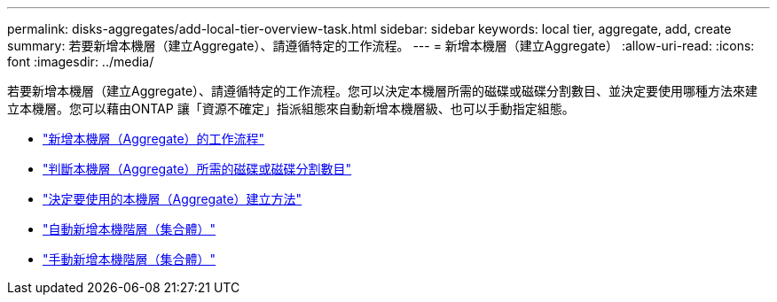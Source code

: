 ---
permalink: disks-aggregates/add-local-tier-overview-task.html 
sidebar: sidebar 
keywords: local tier, aggregate, add, create 
summary: 若要新增本機層（建立Aggregate）、請遵循特定的工作流程。 
---
= 新增本機層（建立Aggregate）
:allow-uri-read: 
:icons: font
:imagesdir: ../media/


若要新增本機層（建立Aggregate）、請遵循特定的工作流程。您可以決定本機層所需的磁碟或磁碟分割數目、並決定要使用哪種方法來建立本機層。您可以藉由ONTAP 讓「資源不確定」指派組態來自動新增本機層級、也可以手動指定組態。

* link:aggregate-expansion-workflow-concept.html["新增本機層（Aggregate）的工作流程"]
* link:determine-number-disks-partitions-concept.html["判斷本機層（Aggregate）所需的磁碟或磁碟分割數目"]
* link:decide-aggregate-creation-method-concept.html["決定要使用的本機層（Aggregate）建立方法"]
* link:create-aggregates-auto-provision-task.html["自動新增本機階層（集合體）"]
* link:create-aggregates-manual-task.html["手動新增本機階層（集合體）"]


